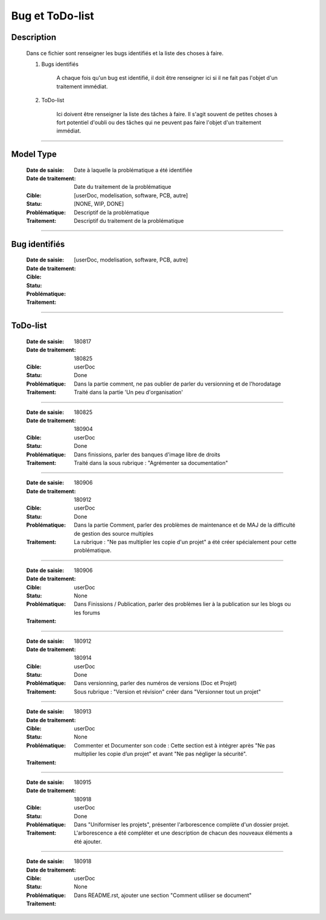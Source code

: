 ================
Bug et ToDo-list
================

Description
===========

    Dans ce fichier sont renseigner les bugs identifiés et la liste des choses à faire.
    
    #. Bugs identifiés
    
        A chaque fois qu'un bug est identifié, il doit être renseigner ici si il ne fait
        pas l'objet d'un traitement immédiat.
        
    #. ToDo-list
    
        Ici doivent être renseigner la liste des tâches à faire. Il s'agit souvent de
        petites choses à fort potentiel d'oubli ou des tâches qui ne peuvent pas faire
        l'objet d'un traitement immédiat.

####

Model Type
==========

    :Date de saisie:        Date à laquelle la problématique a été identifiée
    :Date de traitement:    Date du traitement de la problématique
    :Cible:                 [userDoc, modelisation, software, PCB, autre]
    :Statu:                 [NONE, WIP, DONE]
    :Problématique:         Descriptif de la problématique
    :Traitement:            Descriptif du traitement de la problématique

####

Bug identifiés
==============

    :Date de saisie:        
    :Date de traitement:    
    :Cible:                 [userDoc, modelisation, software, PCB, autre]
    :Statu:                
    :Problématique:         
    :Traitement:            
    
####

ToDo-list
=========

    :Date de saisie:        180817
    :Date de traitement:    180825
    :Cible:                 userDoc
    :Statu:                 Done
    :Problématique:         Dans la partie comment, ne pas oublier de parler du versionning
                            et de l'horodatage
    :Traitement:            Traité dans la partie 'Un peu d'organisation'

####

    :Date de saisie:        180825
    :Date de traitement:    180904
    :Cible:                 userDoc
    :Statu:                 Done
    :Problématique:         Dans finissions, parler des banques d'image libre de droits
    :Traitement:            Traité dans la sous rubrique : "Agrémenter sa documentation"

####

    :Date de saisie:        180906
    :Date de traitement:    180912
    :Cible:                 userDoc
    :Statu:                 Done
    :Problématique:         Dans la partie Comment, parler des problèmes de maintenance et de MAJ 
                            de la difficulté de gestion des source multiples
    :Traitement:            La rubrique : "Ne pas multiplier les copie d'un projet" a été créer
                            spécialement pour cette problématique.

####

    :Date de saisie:        180906
    :Date de traitement:    
    :Cible:                 userDoc
    :Statu:                 None
    :Problématique:         Dans Finissions / Publication, parler des problèmes lier à la 
                            publication sur les blogs ou les forums
    :Traitement:            

####

    :Date de saisie:        180912
    :Date de traitement:    180914
    :Cible:                 userDoc
    :Statu:                 Done
    :Problématique:         Dans versionning, parler des numéros de versions (Doc et Projet)
    :Traitement:            Sous rubrique : "Version et révision" créer dans "Versionner tout un 
                            projet"

####

    :Date de saisie:        180913
    :Date de traitement:    
    :Cible:                 userDoc
    :Statu:                 None
    :Problématique:         Commenter et Documenter son code : Cette section est à intégrer après
                            "Ne pas multiplier les copie d’un projet" et avant "Ne pas négliger la 
                            sécurité".
    :Traitement:            

####

    :Date de saisie:        180915
    :Date de traitement:    180918
    :Cible:                 userDoc
    :Statu:                 Done
    :Problématique:         Dans "Uniformiser les projets", présenter l'arborescence complète d'un
                            dossier projet.
    :Traitement:            L'arborescence a été compléter et une description de chacun des nouveaux
                            éléments a été ajouter.

####

    :Date de saisie:        180918
    :Date de traitement:    
    :Cible:                 userDoc
    :Statu:                 None
    :Problématique:         Dans README.rst, ajouter une section "Comment utiliser se document"
    :Traitement:            

